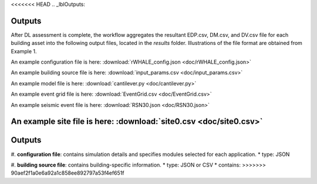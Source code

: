 <<<<<<< HEAD
.. _lblOutputs:

Outputs
===================

After DL assessment is complete, the workflow aggregates the resultant EDP.csv, DM.csv, and DV.csv file for each building asset into the following output files, located in the *results* folder. Illustrations of the file format are obtained from Example 1.

.. jsonschema:: App_Schema.json#/properties/Inputs/configurationFile

An example configuration file is here: :download:`rWHALE_config.json <doc/rWHALE_config.json>`


.. jsonschema:: App_Schema.json#/properties/Inputs/buildingSourceFile

An example building source file is here: :download:`input_params.csv <doc/input_params.csv>`


.. jsonschema:: App_Schema.json#/properties/Inputs/modelFile

An example model file is here: :download:`cantilever.py <doc/cantilever.py>`


.. jsonschema:: App_Schema.json#/properties/Inputs/eventFiles

An example event grid file is here: :download:`EventGrid.csv <doc/EventGrid.csv>`

An example seismic event file is here: :download:`RSN30.json <doc/RSN30.json>`

An example site file is here: :download:`site0.csv <doc/site0.csv>`
=======
.. _lblOutputs:

Outputs
===================

#. **configuration file**: contains simulation details and specifies modules selected for each application.
* type: JSON

#. **building source file**: contains building-specific information.
* type: JSON or CSV
* contains:
>>>>>>> 90aef2f1a0e6a92a1c858ee892797a53f4ef651f
